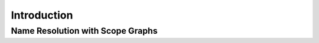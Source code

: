 Introduction
============

.. highlight:: nabl2

Name Resolution with Scope Graphs
---------------------------------

